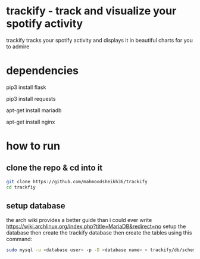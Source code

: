 * trackify - track and visualize your spotify activity
trackify tracks your spotify activity and displays it in beautiful charts for you to admire
* dependencies
  # flask for the webapp
  pip3 install flask
  # the python requests module
  pip3 install requests
  # mariadb used as database
  apt-get install mariadb
  # nginx/apache/<or whatever u prefer> for the webserver
  apt-get install nginx
* how to run
** clone the repo & cd into it
   #+BEGIN_SRC bash
   git clone https://github.com/mahmoodsheikh36/trackify
   cd trackfiy
   #+END_SRC
** setup database
   the arch wiki provides a better guide than i could ever write
   https://wiki.archlinux.org/index.php?title=MariaDB&redirect=no
   setup the database then create the trackify database
   then create the tables using this command:
   #+BEGIN_SRC bash
   sudo mysql -u <database user> -p -D <database name> < trackify/db/schema.sql
   #+END_SRC
